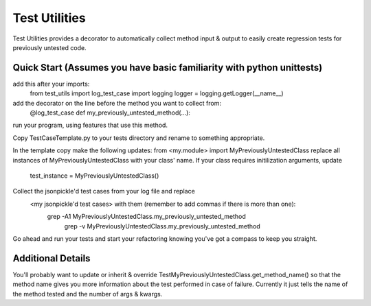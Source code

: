 ==============
Test Utilities
==============

Test Utilities provides a decorator to automatically collect method
input & output to easily create regression tests for previously
untested code.

Quick Start (Assumes you have basic familiarity with python unittests)
-----------
add this after your imports:
    from test_utils import log_test_case
    import logging
    logger = logging.getLogger(__name__)

add the decorator on the line before the method you want to collect from:
    @log_test_case
    def my_previously_untested_method(...):

run your program, using features that use this method.

Copy TestCaseTemplate.py to your tests directory and rename to something appropriate.

In the template copy make the following updates:
from <my.module> import MyPreviouslyUntestedClass
replace all instances of MyPreviouslyUntestedClass with your class' name.
If your class requires initilization arguments, update
    test_instance = MyPreviouslyUntestedClass()
Collect the jsonpickle'd test cases from your log file and replace
  <my jsonpickle'd test cases> with them (remember to add commas if there is more than one):
    grep -A1 MyPreviouslyUntestedClass.my_previously_untested_method \
        | grep -v MyPreviouslyUntestedClass.my_previously_untested_method

Go ahead and run your tests and start your refactoring knowing you've got
a compass to keep you straight.

Additional Details
------------------
You'll probably want to update or inherit & override
TestMyPreviouslyUntestedClass.get_method_name() so that the method name
gives you more information about the test performed in case of failure.
Currently it just tells the name of the method tested and the number
of args & kwargs.

